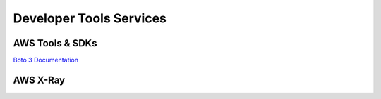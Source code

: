 Developer Tools Services
########################

.. _secSDKs:

AWS Tools & SDKs
****************

`Boto 3 Documentation <https://boto3.amazonaws.com/v1/documentation/api/latest/index.html>`_

.. _secXRay:

AWS X-Ray
*********

